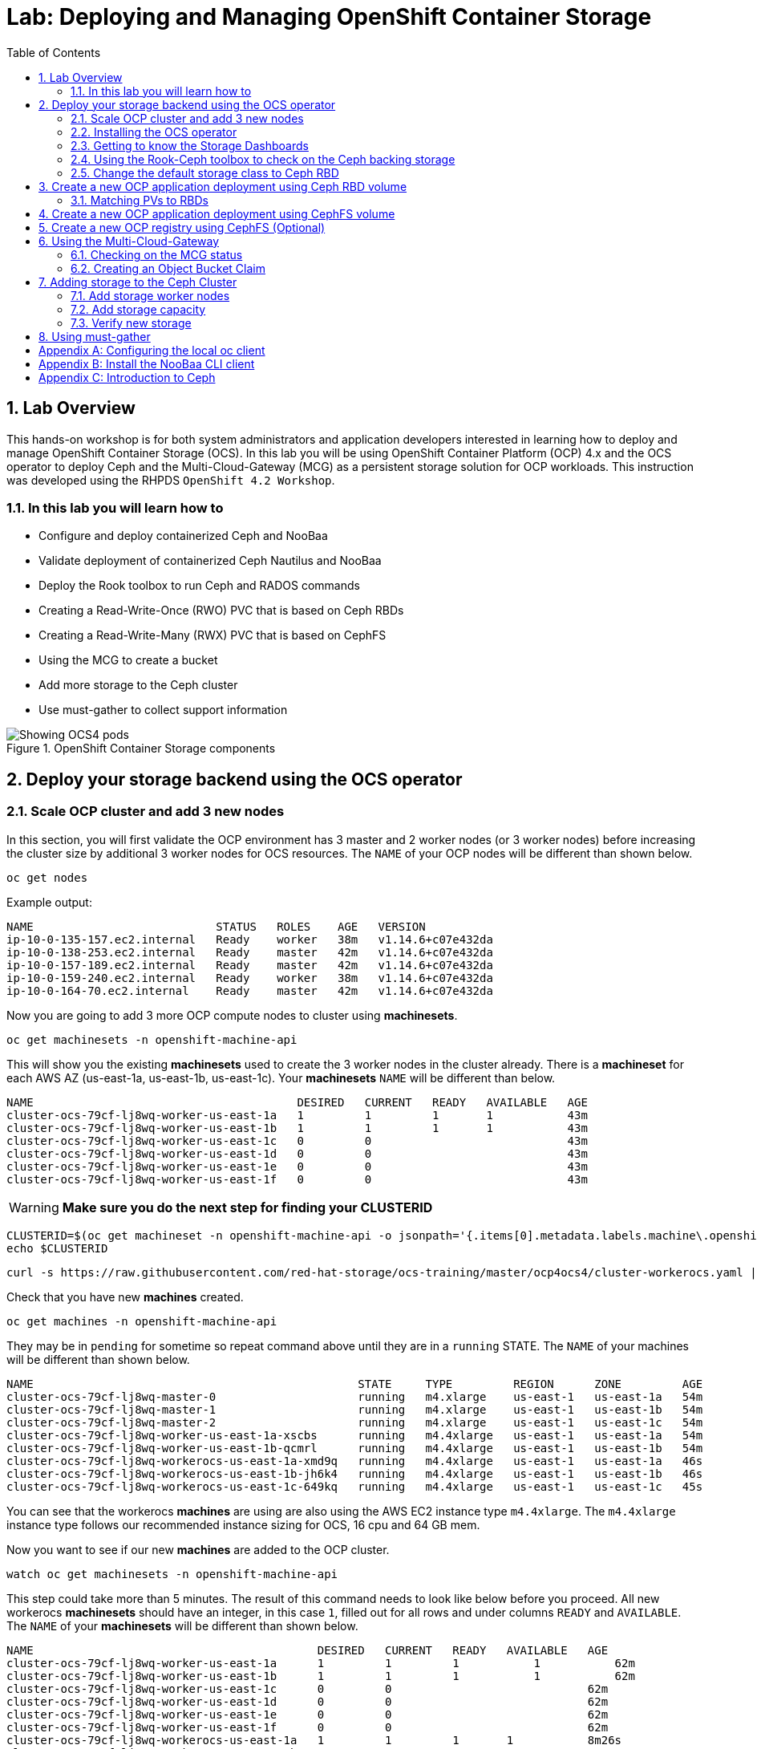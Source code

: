 = Lab: Deploying and Managing OpenShift Container Storage
:toc: right
:toclevels: 2
:icons: font
:source-highlighter: pygments
:source-language: shell
:numbered:
// Activate experimental attribute for Keyboard Shortcut keys
:experimental:

== Lab Overview

This hands-on workshop is for both system administrators and application developers interested in learning how to deploy and manage OpenShift Container Storage (OCS). In this lab you will be using OpenShift Container Platform (OCP) 4.x and the OCS operator to deploy Ceph and the Multi-Cloud-Gateway (MCG) as a persistent storage solution for OCP workloads. This instruction was developed using the RHPDS `OpenShift 4.2 Workshop`.

=== In this lab you will learn how to

* Configure and deploy containerized Ceph and NooBaa
* Validate deployment of containerized Ceph Nautilus and NooBaa
* Deploy the Rook toolbox to run Ceph and RADOS commands
* Creating a Read-Write-Once (RWO) PVC that is based on Ceph RBDs
* Creating a Read-Write-Many (RWX) PVC that is based on CephFS
* Using the MCG to create a bucket
* Add more storage to the Ceph cluster
* Use must-gather to collect support information

.OpenShift Container Storage components
image::imgs/OCS-Pods-Diagram.png[Showing OCS4 pods]

[[labexercises]]

== Deploy your storage backend using the OCS operator

=== Scale OCP cluster and add 3 new nodes

In this section, you will first validate the OCP environment has 3 master and 2 worker nodes (or 3 worker nodes) before increasing the cluster size by additional 3 worker nodes for OCS resources. The `NAME` of your OCP nodes will be different than shown below.

[source,role="execute"]
----
oc get nodes
----
.Example output:
----
NAME                           STATUS   ROLES    AGE   VERSION
ip-10-0-135-157.ec2.internal   Ready    worker   38m   v1.14.6+c07e432da
ip-10-0-138-253.ec2.internal   Ready    master   42m   v1.14.6+c07e432da
ip-10-0-157-189.ec2.internal   Ready    master   42m   v1.14.6+c07e432da
ip-10-0-159-240.ec2.internal   Ready    worker   38m   v1.14.6+c07e432da
ip-10-0-164-70.ec2.internal    Ready    master   42m   v1.14.6+c07e432da
----

Now you are going to add 3 more OCP compute nodes to cluster using *machinesets*.

[source,role="execute"]
----
oc get machinesets -n openshift-machine-api
----

This will show you the existing *machinesets* used to create the 3 worker nodes in the cluster already. There is a *machineset* for each AWS AZ (us-east-1a, us-east-1b, us-east-1c). Your *machinesets* `NAME` will be different than below.

----
NAME                                       DESIRED   CURRENT   READY   AVAILABLE   AGE
cluster-ocs-79cf-lj8wq-worker-us-east-1a   1         1         1       1           43m
cluster-ocs-79cf-lj8wq-worker-us-east-1b   1         1         1       1           43m
cluster-ocs-79cf-lj8wq-worker-us-east-1c   0         0                             43m
cluster-ocs-79cf-lj8wq-worker-us-east-1d   0         0                             43m
cluster-ocs-79cf-lj8wq-worker-us-east-1e   0         0                             43m
cluster-ocs-79cf-lj8wq-worker-us-east-1f   0         0                             43m
----

WARNING: *Make sure you do the next step for finding your CLUSTERID*

[source,role="execute"]
----
CLUSTERID=$(oc get machineset -n openshift-machine-api -o jsonpath='{.items[0].metadata.labels.machine\.openshift\.io/cluster-api-cluster}')
echo $CLUSTERID
----

[source,role="execute"]
----
curl -s https://raw.githubusercontent.com/red-hat-storage/ocs-training/master/ocp4ocs4/cluster-workerocs.yaml | sed "s/CLUSTERID/$CLUSTERID/g" | oc apply -f -
----

Check that you have new *machines* created.

[source,role="execute"]
----
oc get machines -n openshift-machine-api
----

They may be in `pending` for sometime so repeat command above until they are in a `running` STATE. The `NAME` of your machines will be different than shown below.

----
NAME                                                STATE     TYPE         REGION      ZONE         AGE
cluster-ocs-79cf-lj8wq-master-0                     running   m4.xlarge    us-east-1   us-east-1a   54m
cluster-ocs-79cf-lj8wq-master-1                     running   m4.xlarge    us-east-1   us-east-1b   54m
cluster-ocs-79cf-lj8wq-master-2                     running   m4.xlarge    us-east-1   us-east-1c   54m
cluster-ocs-79cf-lj8wq-worker-us-east-1a-xscbs      running   m4.4xlarge   us-east-1   us-east-1a   54m
cluster-ocs-79cf-lj8wq-worker-us-east-1b-qcmrl      running   m4.4xlarge   us-east-1   us-east-1b   54m
cluster-ocs-79cf-lj8wq-workerocs-us-east-1a-xmd9q   running   m4.4xlarge   us-east-1   us-east-1a   46s
cluster-ocs-79cf-lj8wq-workerocs-us-east-1b-jh6k4   running   m4.4xlarge   us-east-1   us-east-1b   46s
cluster-ocs-79cf-lj8wq-workerocs-us-east-1c-649kq   running   m4.4xlarge   us-east-1   us-east-1c   45s
----

You can see that the workerocs *machines* are using are also using the AWS EC2 instance type `m4.4xlarge`. The `m4.4xlarge` instance type follows our recommended instance sizing for OCS, 16 cpu and 64 GB mem.

Now you want to see if our new *machines* are added to the OCP cluster.

[source,role="execute"]
----
watch oc get machinesets -n openshift-machine-api
----

This step could take more than 5 minutes. The result of this command needs to look like below before you proceed. All new workerocs *machinesets* should have an integer, in this case `1`, filled out for all rows and under columns `READY` and `AVAILABLE`. The `NAME` of your *machinesets* will be different than shown below.

----
NAME                                          DESIRED   CURRENT   READY   AVAILABLE   AGE
cluster-ocs-79cf-lj8wq-worker-us-east-1a      1         1         1	      1           62m
cluster-ocs-79cf-lj8wq-worker-us-east-1b      1         1         1	      1           62m
cluster-ocs-79cf-lj8wq-worker-us-east-1c      0         0                             62m
cluster-ocs-79cf-lj8wq-worker-us-east-1d      0         0                             62m
cluster-ocs-79cf-lj8wq-worker-us-east-1e      0         0                             62m
cluster-ocs-79cf-lj8wq-worker-us-east-1f      0         0                             62m
cluster-ocs-79cf-lj8wq-workerocs-us-east-1a   1         1         1       1           8m26s
cluster-ocs-79cf-lj8wq-workerocs-us-east-1b   1         1         1       1           8m26s
cluster-ocs-79cf-lj8wq-workerocs-us-east-1c   1         1         1       1           8m25s
----

You can exit by pressing kbd:[Ctrl+C]

Now check to see that you have 3 new OCP worker nodes. The `NAME` of your OCP nodes will be different than shown below.

[source,role="execute"]
----
oc get nodes -l node-role.kubernetes.io/worker
----
.Example output:
----
NAME                           STATUS   ROLES    AGE     VERSION
ip-10-0-131-236.ec2.internal   Ready    worker   4m32s   v1.14.6+c07e432da
ip-10-0-135-157.ec2.internal   Ready    worker   60m     v1.14.6+c07e432da
ip-10-0-145-58.ec2.internal    Ready    worker   4m28s   v1.14.6+c07e432da
ip-10-0-159-240.ec2.internal   Ready    worker   60m     v1.14.6+c07e432da
ip-10-0-164-216.ec2.internal   Ready    worker   4m35s   v1.14.6+c07e432da
----

=== Installing the OCS operator

In this section you will be using three of the worker OCP nodes to deploy OCS 4. For this you will be using a manifest file, which adds multiple items to your OCP cluster as shown below. Using the manifest for deployment is temporary until OCS 4.2 is generally available (GA). At that time OCS 4 will be installed from OperatorHub in OCP 4 instead of using this manifest for installation of the following:

- The `openshift-storage` namespace
- The `local-storage` namespace
- Operator groups and sources for the OCS and local-storage operators
- An OCS subscription

To apply this manifest, execute the following:

[source,role="execute"]
----
oc apply -f https://raw.githubusercontent.com/openshift/ocs-operator/release-4.2/deploy/deploy-with-olm.yaml
----

This will fetch the manifest from the `release-4.2` tag. After applying this, you should be able to watch your new operators being installed.

[source,role="execute"]
----
watch oc -n openshift-storage get csv
----
.Example output:
----
NAME                            DISPLAY                                VERSION   REPLACES   PHASE
local-storage-operator.v4.2.0   Local Storage                          4.2.0                Installing
ocs-operator.v0.0.1             Openshift Container Storage Operator   0.0.1                InstallReady
----

You can exit by pressing kbd:[Ctrl+C]

The resource `csv` is a shortened word for `clusterserviceversions.operators.coreos.com`.

.Please wait until the operator `PHASE` changes to `Succeeded`
CAUTION: This will mark that the installation of your operators was successful. Reaching this state can take several minutes.

You will now also see some new operator pods in the new `openshift-storage` namespace:

[source,role="execute"]
----
oc -n openshift-storage get pods
----
.Example output:
----
NAME                                     READY   STATUS    RESTARTS   AGE
local-storage-operator-bcfd5765f-7bd86   1/1     Running   0          3m33s
noobaa-operator-7c55776bf9-kbcjp         1/1     Running   0          3m16s
ocs-operator-967957d84-9lc76             1/1     Running   0          3m16s
rook-ceph-operator-8444cfdc4c-9jm8p      1/1     Running   0          3m16s
----

Now switch over to your *Openshift Web Console* for the remainder of the installation for OCS 4. You can get your URL by issuing command below to get the OCP 4 `console` route. Put this URL in a browser tab. You will use the same Admin username and password you used to login and use the `oc client` to login to the OCP 4 `console`.

[source,role="execute"]
----
oc get -n openshift-console route console
----

Once you are logged in, navigate to the `Operators` menu on the left and select `Installed Operators`. Make sure the selected project is set to `openshift-storage`.
What you see, should be similar to the following example picture:

.Installed operators:  1) Make sure you are in the right project; 2) Check Operator status; 3) Click on Openshift Container Storage Operator
image::imgs/OCP-installed-operators.jpg[Openshift showing the installed operators in namespace openshift-storage]

Click on `Openshift Container Storage Operator` to get to the OCS configuration screen.

.OCS configuration screen
image::imgs/OCS-config-screen-all.png[OCS configuration screen]

On the top of the OCS configuration screen, scroll over to `Storage cluster` and click on `Create OCS Cluster Service`.

.OCS Create Storage Cluster
image::imgs/OCS-config-screen-storage-cluster.png[OCS Create Storage Cluster]

A dialog box will come up next.

.OCS create a new storage cluster
image::imgs/OCS-config-screen-new.png[OCS create a new storage cluster]

CAUTION: *Make sure to select three workers in different availability zones using instructions below*

To select the OCP 4 nodes that you created earlier in the lab specifically for OCS, you can find them by searching for `role=storage-node`.

[source,role="execute"]
----
oc get nodes --show-labels | grep storage-node |cut -d' ' -f1
----

Select these three nodes that resulted from command above. Then click on the button `Create` below the dialog box where you selected the 3 workers with a `checkmark`.

NOTE: It would be a good practice to add a unique label to OCP nodes that are to be used for creating the `Storage Cluster` prior to this step so they are easy to find in list of OCP nodes. In this case it was done by adding this label, `role=storage-node`, in the machineset YAML files that you used earlier to create the new OCS worker nodes.

In the background this will start initiating a lot of new pods in the `openshift-storage` namespace, as can be seen on the CLI:

[source,role="execute"]
----
oc -n openshift-storage get pods
----
.Example of a in process installation of the OCS storage cluster:
----
NAME                                            READY   STATUS                  RESTARTS   AGE
csi-cephfsplugin-2frxn                          3/3     Running                 0          57s
csi-cephfsplugin-6ghk7                          3/3     Running                 0          58s
csi-cephfsplugin-ds6zl                          3/3     Running                 0          58s
csi-cephfsplugin-j5ddw                          3/3     Running                 0          58s
csi-cephfsplugin-provisioner-57f65684f4-4sf4p   4/4     Running                 0          58s
csi-cephfsplugin-provisioner-57f65684f4-rl65b   4/4     Running                 0          58s
csi-rbdplugin-6z7qm                             3/3     Running                 0          58s
csi-rbdplugin-kxq99                             3/3     Running                 0          58s
csi-rbdplugin-provisioner-54985c744b-66fvc      5/5     Running                 0          58s
csi-rbdplugin-provisioner-54985c744b-pqwqp      5/5     Running                 0          58s
csi-rbdplugin-sdb56                             3/3     Running                 0          58s
csi-rbdplugin-t876t                             3/3     Running                 0          58s
local-storage-operator-bcfd5765f-7bd86          1/1     Running                 0          91m
noobaa-core-0                                   0/2     Pending                 0          57s
noobaa-operator-7c55776bf9-kbcjp                1/1     Running                 0          91m
ocs-operator-967957d84-9lc76                    0/1     Running                 0          91m
rook-ceph-detect-version-lh6jx                  0/1     Pending                 0          52s
rook-ceph-operator-8444cfdc4c-9jm8p             1/1     Running                 0          91m
----

You can also watch the deployment using the *Openshift Web Console* by going back to the `Openshift Container Storage Operator` screen and selecting `All instances`.

Please wait until all *Pods* are marked as `Running` in the CLI or until you see all instances shown below as `Ready` Status in the Web Console. Some instances may stay in `Unknown` Status which is not a concern if your `Ready` status matches the following diagram:

.OCS instance overview after cluster install is finished
image::imgs/OCS-finished-cluster-install.png[OCS instance overview after cluster install is finished]

[source,role="execute"]
----
oc -n openshift-storage get pods
----
.Output when the cluster installation is finished
----
NAME                                                              READY   STATUS      RESTARTS   AGE
csi-cephfsplugin-6975g                                            3/3     Running     0          24m
csi-cephfsplugin-ckpk4                                            3/3     Running     0          24m
csi-cephfsplugin-h6j7j                                            3/3     Running     0          24m
csi-cephfsplugin-provisioner-57f65684f4-dk5bv                     4/4     Running     0          24m
csi-cephfsplugin-provisioner-57f65684f4-nwsws                     4/4     Running     0          24m
csi-cephfsplugin-t9rvk                                            3/3     Running     0          24m
csi-rbdplugin-jhj8v                                               3/3     Running     0          24m
csi-rbdplugin-k6bs2                                               3/3     Running     0          24m
csi-rbdplugin-nqmbl                                               3/3     Running     0          24m
csi-rbdplugin-provisioner-54985c744b-4sxvv                        5/5     Running     0          24m
csi-rbdplugin-provisioner-54985c744b-xtlv9                        5/5     Running     0          24m
csi-rbdplugin-wwdkb                                               3/3     Running     0          24m
local-storage-operator-bcfd5765f-j6x7m                            1/1     Running     0          26m
noobaa-core-0                                                     2/2     Running     0          24m
noobaa-operator-7c55776bf9-89cxn                                  1/1     Running     0          26m
ocs-operator-967957d84-cmksd                                      1/1     Running     0          26m
rook-ceph-drain-canary-ip-10-0-131-104-5b49b94554-8wwjl           1/1     Running     0          21m
rook-ceph-drain-canary-ip-10-0-150-178-54f44b45fd-zxrhp           1/1     Running     0          21m
rook-ceph-drain-canary-ip-10-0-175-125-7bf8fc5d79-bg8lq           1/1     Running     0          21m
rook-ceph-mds-ocs-storagecluster-cephfilesystem-a-577b9f85xzlvj   1/1     Running     0          21m
rook-ceph-mds-ocs-storagecluster-cephfilesystem-b-55768bc8r6wsd   1/1     Running     0          20m
rook-ceph-mgr-a-6b9b8d4bf6-vhr9h                                  1/1     Running     0          22m
rook-ceph-mon-a-5846c784b-jzr6l                                   1/1     Running     0          24m
rook-ceph-mon-b-c8858957-4xcbq                                    1/1     Running     0          23m
rook-ceph-mon-c-54979d9856-llbsk                                  1/1     Running     0          22m
rook-ceph-operator-8444cfdc4c-nmr2q                               1/1     Running     0          26m
rook-ceph-osd-0-77d8884557-jwslr                                  1/1     Running     0          21m
rook-ceph-osd-1-54d6d78694-47ghl                                  1/1     Running     0          21m
rook-ceph-osd-2-796d848bd7-jb825                                  1/1     Running     0          21m
rook-ceph-osd-prepare-ocs-deviceset-0-0-8fls2-p7pd5               0/1     Completed   0          22m
rook-ceph-osd-prepare-ocs-deviceset-1-0-lbrls-ztgfs               0/1     Completed   0          22m
rook-ceph-osd-prepare-ocs-deviceset-2-0-4ktq4-zhgcr               0/1     Completed   0          22m
rook-ceph-rgw-ocs-storagecluster-cephobjectstore-a-66499c5gt8q4   1/1     Running     0          4m23s
----

### Getting to know the Storage Dashboards

You can now also check the status of your storage cluster with the OCS specific *Dashboards* that are included in your *Openshift Web Console*. You can reach this by clicking on `Home` on your left navigation bar, then selecting `Dashboards` and finally clicking on `Persistent Storage` on the top navigation bar of the content page.

.OCS Dashboard after successful backing storage installation
image::imgs/OCS-dashboard-healthy.png[OCS Dashboard after successful backing storage installation]

[cols="0,1,10a"]
|===
|<1> | Health | Quick overview of the general health of the storage cluster
|<2> | Details | Overview of the deployed storage cluster version and backend provider
|<3> | Inventory | List of all the resources that are used and offered by the storage system
|<4> | Events | Live overview of all the changes that are being done affecting the storage cluster
|<5> | Utilization | Overview of the storage cluster usage and performance
|===

OCS ships with a *Dashboard* for the Object Store service as well. From within the *Dashboard* menu click on the `Object Service` on the top navigation bar of the content page.

.OCS Multi-Cloud-Gateway Dashboard after successful installation
image::imgs/OCS-noobaa-dashboard-healthy.png[OCS Multi-Cloud-Gateway Dashboard after successful installation]

[cols="0,1,10a"]
|===
|<1> | Health | Quick overview of the general health of the Multi-Cloud-Gateway
|<2> | Details | Overview of the deployed MCG version and backend provider including a link to the MCG Dashboard
|<3> | Buckets | List of all the ObjectBucket with are offered and ObjectBucketClaims which are connected to them
|<4> | Resource Providers | Shows the list of configured Resource Providers that are available as backing storage in the MCG
|===

// On the left side of this *Dashboard* you see a blue link labelled `noobaa`, which will get you to the NooBaa Management Console. We will discuss this Management Console later in more detail.

Once this is all healthy, you will be able to use the three new `StorageClasses` created during the OCS 4 Install:

- ocs-storagecluster-ceph-rbd
- ocs-storagecluster-cephfs
- openshift-storage.noobaa.io

You can see these three `StorageClasses` from the Openshift Web Console by expanding the `Storage` menu in the left navigation bar and selecting `Storage Classes`. You can also run the command below:

[source,role="execute"]
----
oc -n openshift-storage get sc
----

Please make sure the three storage classes are available in your cluster before proceeding.

NOTE: The NooBaa pod used the `ocs-storagecluster-ceph-rbd` storage class for creating a PVC for mounting to it's `db` container.

=== Using the Rook-Ceph toolbox to check on the Ceph backing storage

Since the Rook-Ceph *toolbox* is not shipped with OCS, we need to deploy it manually. For this, we can leverage the upstream `toolbox.yaml` file, but we need to modify the namespace as shown below.

[source,role="execute"]
----
curl -s https://raw.githubusercontent.com/rook/rook/release-1.1/cluster/examples/kubernetes/ceph/toolbox.yaml | sed 's/namespace: rook-ceph/namespace: openshift-storage/g'| oc apply -f -
----

After the `rook-ceph-tools` *Pod* is `Running` you can access the toolbox like this:

[source,role="execute"]
----
TOOLS_POD=$(oc get pods -n openshift-storage -l app=rook-ceph-tools -o name)
oc rsh -n openshift-storage $TOOLS_POD
----

Once inside the toolbox, try out the following Ceph commands:

[source,role="execute"]
----
ceph status
ceph osd status
ceph osd tree
ceph df
rados df
ceph versions
----
.Example output:
[source]
----
sh-4.2# ceph status
  cluster:
    id:     ce04255f-ca4c-499f-8819-58fb38095105
    health: HEALTH_OK

  services:
    mon: 3 daemons, quorum a,b,c (age 43m)
    mgr: a(active, since 42m)
    mds: ocs-storagecluster-cephfilesystem:1 {0=ocs-storagecluster-cephfilesystem-a=up:active} 1 up:standby-replay
    osd: 3 osds: 3 up (since 41m), 3 in (since 41m)
    rgw: 1 daemon active (ocs.storagecluster.cephobjectstore.a)

  task status:
    scrub status:
        mds.0: idle

  data:
    pools:   10 pools, 80 pgs
    objects: 326 objects, 80 MiB
    usage:   3.1 GiB used, 3.0 TiB / 3.0 TiB avail
    pgs:     80 active+clean

  io:
    client:   938 B/s rd, 6.8 KiB/s wr, 1 op/s rd, 0 op/s wr
----

You can exit the toolbox by either pressing kbd:[Ctrl+D] or by executing `exit`.

=== Change the default storage class to Ceph RBD

After installing OCS, it is best practice to change the default *storage class* from AWS gp2 to our new OCS-backed storage class `ocs-storagecluster-ceph-rbd`.
The easiest way to do this is using the *Openshift Web Console*. In the Console expand the `Storage` item on the left navigation bar and select `Storage Classes`.

.OCP storage classes after OCS installation - AWS gp2 is the default storage class
image::imgs/OCS-Storage-Classes-gp2-default.png[]

Now click on the three dots next to the gp2 *storage class* and select `Edit Annotations`:

image::imgs/OCS-edit-gp2-annotations.png[]

Click on the stop sign on the right to delete the only entry, `storageclass.kubernetes.io/is-default-class`. Proceed by clicking on `Save`.

Now click on the three dots next to the ocs-storagecluster-ceph-rbd *storage class* and select `Edit Annotations`
In the new window enter `storageclass.kubernetes.io/is-default-class` as the Key and `true` as the value of the new annotation. Proceed by clicking on `Save`.

Now the `ocs-storagecluster-ceph-rbd` *storage class* should be marked as default, as shown below:

.After changing default storage class to Ceph RBD
image::imgs/OCS-Storage-Classes-rbd-default.png[]

== Create a new OCP application deployment using Ceph RBD volume

In this section the `ocs-storagecluster-ceph-rbd` *storage class* will be used by an OCP application + database *deployment* to create RWO (ReadWriteOnce) persistent storage. The persistent storage will be a Ceph RBD (RADOS Block Device) volume (object) in the Ceph pool `ocs-storagecluster-cephblockpool`.

Make sure that you completed all previous sections so that you are ready to start the Rails + PostgreSQL deployment.

[source,role="execute"]
----
oc new-project my-database-app
oc new-app rails-pgsql-persistent -p VOLUME_CAPACITY=5Gi
----

After the deployment is started you can monitor with these commands.

[source,role="execute"]
----
oc status
oc get pvc -n my-database-app
----

This step could take 5 or more minutes. Wait until there are 2 *Pods* in `Running` STATUS and 4 *Pods* in `Completed` STATUS as shown below.

[source,role="execute"]
----
watch oc get pods -n my-database-app
----
.Example output:
----
NAME                                READY   STATUS      RESTARTS   AGE
postgresql-1-deploy                 0/1     Completed   0          5m48s
postgresql-1-lf7qt                  1/1     Running     0          5m40s
rails-pgsql-persistent-1-build      0/1     Completed   0          5m49s
rails-pgsql-persistent-1-deploy     0/1     Completed   0          3m36s
rails-pgsql-persistent-1-hook-pre   0/1     Completed   0          3m28s
rails-pgsql-persistent-1-pjh6q      1/1     Running     0          3m14s
----

You can exit by pressing kbd:[Ctrl+C]

Once the deployment is complete you can now test the application and the persistent storage on Ceph. Your `HOST/PORT` will be different.

[source,role="execute"]
----
oc get route -n my-database-app
----
.Example output:
----
NAME                     HOST/PORT                                                                         PATH   SERVICES                 PORT    TERMINATION   WILDCARD
rails-pgsql-persistent   rails-pgsql-persistent-my-database-app.apps.cluster-a26e.sandbox449.opentlc.com          rails-pgsql-persistent
----

Copy your `rails-pgsql-persistent` route (different than above) to a browser window to create articles. You will need to append `/articles` to the end.

*Example*  http://<your_route>/articles

Enter the `username` and `password` below to create articles and comments. The articles and comments are saved in a PostgreSQL database which stores its table spaces on the Ceph RBD volume provisioned using the `ocs-storagecluster-ceph-rbd` *storageclass* during the application deployment.

[source,ini]
----
username: openshift
password: secret
----

Lets now take another look at the Ceph `ocs-storagecluster-cephblockpool` created by the `ocs-storagecluster-ceph-rbd` *Storage Class*. Log into the *toolbox* pod again.

[source,role="execute"]
----
TOOLS_POD=$(oc get pods -n openshift-storage -l app=rook-ceph-tools -o name)
oc rsh -n openshift-storage $TOOLS_POD
----

Run the same Ceph commands as before the application deployment and compare to results in prior section. Notice the number of objects in `ocs-storagecluster-cephblockpool` has increased. The third command lists RBDs and we should now have two RBDs.

[source,role="execute"]
----
ceph df
rados df
rbd -p ocs-storagecluster-cephblockpool ls | grep vol
----

You can exit the toolbox by either pressing kbd:[Ctrl+D] or by executing `exit`.

=== Matching PVs to RBDs

A handy way to match persistent volumes to Ceph RBDs is to execute:

[source,role="execute"]
----
oc get pv -o 'custom-columns=NAME:.spec.claimRef.name,PVNAME:.metadata.name,STORAGECLASS:.spec.storageClassName,VOLUMEHANDLE:.spec.csi.volumeHandle'
----
.Example output:
----
NAME                      PVNAME                                     STORAGECLASS                  VOLUMEHANDLE
ocs-deviceset-0-0-z2xzg   pvc-1b636a3f-f978-11e9-9bdd-005056818b15   thin                          <none>
ocs-deviceset-1-0-wcrql   pvc-1b64c8e5-f978-11e9-9bdd-005056818b15   thin                          <none>
ocs-deviceset-2-0-b82nr   pvc-1b6618fa-f978-11e9-9bdd-005056818b15   thin                          <none>
postgresql                pvc-3967abba-fbcd-11e9-9bdd-005056818b15   ocs-storagecluster-ceph-rbd   0001-0011-openshift-storage-0000000000000001-39787034-fbcd-11e9-8be1-0a580a810213
my-shared-storage         pvc-ab06ddc4-fbc0-11e9-9d0a-00505681bc30   ocs-storagecluster-cephfs     0001-0011-openshift-storage-0000000000000001-ab869bbf-fbc0-11e9-92f8-0a580a800411
db-noobaa-core-0          pvc-b8490616-f977-11e9-9bdd-005056818b15   ocs-storagecluster-ceph-rbd   0001-0011-openshift-storage-0000000000000001-5c29f1e6-f978-11e9-8be1-0a580a810213
rook-ceph-mon-a           pvc-c434ab90-f977-11e9-9bdd-005056818b15   thin                          <none>
rook-ceph-mon-b           pvc-c74f9f10-f977-11e9-9bdd-005056818b15   thin                          <none>
rook-ceph-mon-c           pvc-ca4eea2e-f977-11e9-9bdd-005056818b15   thin                          <none>
----

The second half of the `VOLUMEHANDLE` column mostly matches what your RBD is named inside of Ceph. All you have to do is append `csi-vol-` to the front like this:

.Get the full RBD name of our postgreSQL PV in one command
[source,role="execute"]
----
oc get pv pvc-3967abba-fbcd-11e9-9bdd-005056818b15 -o jsonpath='{.spec.csi.volumeHandle}' | cut -d '-' -f 6- | awk '{print "csi-vol-"$1}'
----
.Example output:
----
csi-vol-39787034-fbcd-11e9-8be1-0a580a810213
----

[NOTE]
====
It is important to use the `PVNAME` in the above command
====

Now we can check on the details of our RBD from inside of the tools pod:

[source,role="execute"]
----
TOOLS_POD=$(oc get pods -n openshift-storage -l app=rook-ceph-tools -o name)

oc rsh -n openshift-storage $TOOLS_POD rbd -p ocs-storagecluster-cephblockpool info csi-vol-39787034-fbcd-11e9-8be1-0a580a810213
----
.Example output:
----
rbd image 'csi-vol-39787034-fbcd-11e9-8be1-0a580a810213':
        size 5 GiB in 1280 objects
        order 22 (4 MiB objects)
        snapshot_count: 0
        id: 75a68ab19dfcb
        block_name_prefix: rbd_data.75a68ab19dfcb
        format: 2
        features: layering
        op_features:
        flags:
        create_timestamp: Thu Oct 31 10:57:27 2019
        access_timestamp: Thu Oct 31 10:57:27 2019
        modify_timestamp: Thu Oct 31 10:57:27 2019
----

[NOTE]
====
You will need to adjust the command to fit to your RBD name
====

== Create a new OCP application deployment using CephFS volume

In this section the `ocs-storagecluster-cephfs` *Storage Class* will be used to create a RWX (ReadWriteMany) PVC that can be used by multiple pods at the same time. The application we will use is called `File Uploader`.

Create a new project:

[source,role="execute"]
----
oc new-project my-shared-storage
----

Next deploy the example PHP application called `file-uploader`:

[source,role="execute"]
----
oc new-app openshift/php:7.1~https://github.com/christianh814/openshift-php-upload-demo --name=file-uploader
----

.Sample Output
----
--> Found image 691930e (5 weeks old) in image stream "openshift/php" under tag "7.1" for "openshift/php:7.1"

    Apache 2.4 with PHP 7.1
    -----------------------
    PHP 7.1 available as container is a base platform for building and running various PHP 7.1 applications and frameworks. PHP is an HTML-embedded scripting language. PHP attempts to make it easy for developers to write dynamically generated web pages. PHP also offers built-in database integration for several commercial and non-commercial database management systems, so writing a database-enabled webpage with PHP is fairly simple. The most common use of PHP coding is probably as a replacement for CGI scripts.

    Tags: builder, php, php71, rh-php71

    * A source build using source code from https://github.com/christianh814/openshift-php-upload-demo will be created
      * The resulting image will be pushed to image stream tag "file-uploader:latest"
      * Use 'start-build' to trigger a new build
    * This image will be deployed in deployment config "file-uploader"
    * Ports 8080/tcp, 8443/tcp will be load balanced by service "file-uploader"
      * Other containers can access this service through the hostname "file-uploader"

--> Creating resources ...
    imagestream.image.openshift.io "file-uploader" created
    buildconfig.build.openshift.io "file-uploader" created
    deploymentconfig.apps.openshift.io "file-uploader" created
    service "file-uploader" created
--> Success
    Build scheduled, use 'oc logs -f bc/file-uploader' to track its progress.
    Application is not exposed. You can expose services to the outside world by executing one or more of the commands below:
     'oc expose svc/file-uploader'
    Run 'oc status' to view your app.
----

Watch and wait for the application to be deployed:

[source,role="execute"]
----
oc logs -f bc/file-uploader -n my-shared-storage
----

.Sample Output
----
Cloning "https://github.com/christianh814/openshift-php-upload-demo" ...
	Commit:	7508da63d78b4abc8d03eac480ae930beec5d29d (Update index.html)
	Author:	Christian Hernandez <christianh814@users.noreply.github.com>
	Date:	Thu Mar 23 09:59:38 2017 -0700
---> Installing application source

[...]

Pushing image docker-registry.default.svc:5000/my-shared-storage/file-uploader:latest ...
Pushed 2/6 layers, 34% complete
Pushed 3/6 layers, 55% complete
Pushed 4/6 layers, 82% complete
Pushed 5/6 layers, 97% complete
Pushed 6/6 layers, 100% complete
Push successful
----

The command prompt returns out of the tail mode once you see _Push successful_.

[NOTE]
====
This use of the `new-app` command directly asked for application code to be
built and did not involve a template. That's why it only created a *single
Pod* deployment with a *Service* and no *Route*.
====

Let's make our application production ready by exposing it via a `Route` and scale to 3 instances for high availability:

[source,role="execute"]
----
oc expose svc/file-uploader -n my-shared-storage
oc scale --replicas=3 dc/file-uploader -n my-shared-storage
oc get pods -n my-shared-storage
----

You should have 3 `file-uploader` *Pods* in a few minutes.

[CAUTION]
====
Never attempt to store persistent data in a *Pod* that has no persistent
volume associated with it. *Pods* and their containers are ephemeral by
definition, and any stored data will be lost as soon as the *Pod* terminates
for whatever reason.
====

The app is of course not useful like this. We can fix this by providing shared
storage to this app.

You can create a *PersistentVolumeClaim* and attach it into an application with
the `oc set volume` command. Execute the following

[source,role="execute"]
----
oc set volume dc/file-uploader --add --name=my-shared-storage \
-t pvc --claim-mode=ReadWriteMany --claim-size=1Gi \
--claim-name=my-shared-storage --claim-class=ocs-storagecluster-cephfs \
--mount-path=/opt/app-root/src/uploaded \
-n my-shared-storage
----

This command will:

* create a *PersistentVolumeClaim*
* update the *DeploymentConfig* to include a `volume` definition
* update the *DeploymentConfig* to attach a `volumemount` into the specified
  `mount-path`
* cause a new deployment of the 3 application *Pods*

For more information on what `oc set volume` is capable of, look at its help output
with `oc set volume -h`. Now, let's look at the result of adding the volume:

[source,role="execute"]
----
oc get pvc -n my-shared-storage
----

.Sample Output
----
NAME                STATUS   VOLUME                                     CAPACITY   ACCESS MODES   STORAGECLASS                AGE
my-shared-storage   Bound    pvc-371c2184-fb73-11e9-b901-0aad1a53052d   1Gi        RWX            ocs-storagecluster-cephfs   47s
----

Notice the `ACCESSMODE` being set to *RWX* (short for `ReadWriteMany`).

All 3 `file-uploader`*Pods* are using the sane *RWX* volume. Without this `ACCESSMODE`, OpenShift will not attempt to attach multiple *Pods* to the same *PersistentVolume*
reliably. If you attempt to scale up deployments that are using *RWO* or `ReadWriteOnce` storage, the *Pods* will actually all become co-located on the same
node.

Try it out in your file uploader web application using your browser. Upload
new files.

Now, check the *Route* that has been created:

[source,role="execute"]
----
oc get route file-uploader -n my-shared-storage -o jsonpath --template="{.spec.host}"
----

This will return a route similar to this one (careful: there is no line break at the end so your shell prompt appears right after the output).

.Sample Output
----
file-uploader-my-shared-storage.apps.cluster-ocs-9b06.ocs-9b06.example.opentlc.com
----

Point your browser to the web application using the URL advertised by your route. *Your `route` will be different*

The web app simply lists all uploaded files and offers the ability to upload new ones as well as download the existing data. Right now there is
nothing.

Select an arbitrary file from your local machine and upload it to the app.

.A simple PHP-based file upload tool
image::imgs/uploader_screen_upload.png[]

Once done click *_List uploaded files_* to see the list of all currently
uploaded files.

== Create a new OCP registry using CephFS (Optional)

In this section the `ocs-storagecluster-cephfs` *Storage Class* will be used to create a RWX (ReadWriteMany) PVC that can be used by multiple pods at the same time. As an example we will be running a highly-available container image registry. The persistent storage will be based on a CephFS volume in the Ceph pool `ocs-storagecluster-cephfilesystem-data0`.

[CAUTION]
====
*This section requires either installing or downloading podman. The utility podman is known to not operator correctly with Mac OS.*
====

Deploy the registry like this:

[source,role="execute"]
----
curl -s https://raw.githubusercontent.com/rook/rook/master/cluster/examples/kubernetes/ceph/csi/cephfs/kube-registry.yaml | sed 's/storageClassName: csi-cephfs/storageClassName: ocs-storagecluster-cephfs/g'| oc apply -f -
----

This will create a PVC in the `kube-system` namespace:

[source,role="execute"]
----
oc get -n kube-system pvc
----
.Example output:
----
NAME         STATUS   VOLUME                                     CAPACITY   ACCESS MODES   STORAGECLASS                AGE
cephfs-pvc   Bound    pvc-a7015af1-f0dd-11e9-8812-06aa2fd1035a   1Gi        RWX            ocs-storagecluster-cephfs   55s
----

As well as a deployment for our registry:

[source,role="execute"]
----
oc get -n kube-system deployment
----
.Example output:
----
NAME            READY   UP-TO-DATE   AVAILABLE   AGE
kube-registry   3/3     3            3           100s
----

.The `kube-registry` *deployment* consists of more than one replica
NOTE: Since our deployment consists of three containers, we need a RWX PVC, so that all replicas can access the persistent volume in parallel.

There are also 3 *Pods* sharing the same Ceph FS PVC for read/write operations.

[source,role="execute"]
----
oc get -n kube-system pods
----
.Example output:
----
$ oc get pods -n kube-system
NAME                             READY   STATUS    RESTARTS   AGE
kube-registry-5b9c9854c5-45w9m   1/1     Running   0          9m47s
kube-registry-5b9c9854c5-cjtqc   1/1     Running   0          9m47s
kube-registry-5b9c9854c5-jfpkl   1/1     Running   0          9m47s
----

Let's make our *deployment* accessible. First we create a service with an internal Cluster IP:

[source,role="execute"]
----
oc expose -n kube-system deployment kube-registry
----

Then we create a route with a edge termination so that it serves our registry with tls:

[source,role="execute"]
----
oc create route edge -n kube-system --service=kube-registry
----

There is now a route to get the URL for our new registry:

[source,role="execute"]
----
oc get -n kube-system route
----
.Example output:
----
NAME            HOST/PORT                                                                            PATH   SERVICES        PORT    TERMINATION   WILDCARD
kube-registry   kube-registry-kube-system.apps.cluster-berlin-fc41.berlin-fc41.example.opentlc.com          kube-registry   <all>   edge          None
----

To continue you will need to install Podman. Installation steps for various operating systems can be found here: https://github.com/containers/libpod/blob/master/install.md

For RHEL-based systems, it is as easy as:

[source,role="execute"]
----
sudo yum -y install podman
----

Now that podman is installed we can now download the alpine container image as an example and upload it to our new registry:

[source,role="execute"]
----
sudo podman pull docker.io/library/alpine
----

[source,role="edit"]
----
sudo podman push docker.io/library/alpine --tls-verify=false <KUBE_REGISTRY_ROUTE>/alpine
----
.Example command:
----
sudo podman push docker.io/library/alpine --tls-verify=false kube-registry-kube-system.apps.cluster-ocs-3ed9.ocs-3ed9.example.opentlc.com/alpine
----

CAUTION: Make sure to replace the URL in the push command with the URL of your route

Next we use the `toolbox` *Pod* to check on our underlying CephFS volume:

[source,role="execute"]
----
TOOLS_POD=$(oc get pods -n openshift-storage -l app=rook-ceph-tools -o name)
oc rsh -n openshift-storage $TOOLS_POD
----

These steps should be done in the `toolbox` pod.

----
# Create the directory
mkdir /tmp/registry

# Detect the mon endpoints and the user secret for the connection
mon_endpoints=$(grep mon_host /etc/ceph/ceph.conf | awk '{print $3}')
my_secret=$(grep key /etc/ceph/keyring | awk '{print $3}')

# Mount the file system
mount -t ceph -o mds_namespace=ocs-storagecluster-cephfilesystem,name=admin,secret=$my_secret $mon_endpoints:/ /tmp/registry

# See your mounted file system
df -h /tmp/registry

# Find our uploaded container image
ls /tmp/registry/volumes/csi/csi-vol-*/docker/registry/v2/repositories/alpine/
----

Once you finished these steps, you can see that we successfully mounted the *RWX PVC* inside of our toolbox *Pod*, while it is also still mounted on the registry *Pods*. The `ls` shows the content of the alpine folder, which should now show our uploaded alpine container image.
Changes to this filesystem is immediately affecting the registry *Pods* and this procedure is great to debug issues that your *Pods* have with persistent files.

== Using the Multi-Cloud-Gateway

This section discusses the usage of the Multi-Cloud-Gateway (MCG). It is expected that the installation of MCG has been finished successfully and the local `oc` client is configured correctly to connect to the Openshift cluster.
Currently the best way to configure the MCG is to use the CLI.

To install the CLI follow the <<Install the NooBaa CLI client>> section.

NOTE: While the NooBaa Web Management Console is accessible, it should not be used to create any resources, since they are currently not syncronised back to the Openshift cluster.

=== Checking on the MCG status

The MCG status can be checked with the NooBaa CLI. Make sure you are in the `openshift-storage` project when you execute this command.

[source,role="execute"]
----
noobaa status -n openshift-storage
----
.Example output:
----
INFO[0000] CLI version: 2.0.3
INFO[0000] noobaa-image: noobaa/noobaa-core:5
INFO[0000] operator-image: noobaa/noobaa-operator:2.0.3
INFO[0000] Namespace: openshift-storage
INFO[0000]
INFO[0000] CRD Status:
INFO[0001] ✅ Exists: CustomResourceDefinition "noobaas.noobaa.io"
INFO[0001] ✅ Exists: CustomResourceDefinition "backingstores.noobaa.io"
INFO[0001] ✅ Exists: CustomResourceDefinition "bucketclasses.noobaa.io"
INFO[0001] ✅ Exists: CustomResourceDefinition "objectbucketclaims.objectbucket.io"
INFO[0001] ✅ Exists: CustomResourceDefinition "objectbuckets.objectbucket.io"
INFO[0001]
INFO[0001] Operator Status:
INFO[0001] ✅ Exists: Namespace "openshift-storage"
INFO[0001] ✅ Exists: ServiceAccount "noobaa"
INFO[0002] ❌ Not Found: Role "noobaa"
INFO[0002] ❌ Not Found: RoleBinding "noobaa"
INFO[0002] ❌ Not Found: ClusterRole "openshift-storage.noobaa.io"
INFO[0002] ❌ Not Found: ClusterRoleBinding "openshift-storage.noobaa.io"
INFO[0002] ✅ Exists: Deployment "noobaa-operator"
INFO[0002]
INFO[0002] System Status:
INFO[0002] ✅ Exists: NooBaa "noobaa"
INFO[0002] ✅ Exists: StatefulSet "noobaa-core"
INFO[0002] ✅ Exists: Service "noobaa-mgmt"
INFO[0002] ✅ Exists: Service "s3"
INFO[0003] ✅ Exists: Secret "noobaa-server"
INFO[0003] ✅ Exists: Secret "noobaa-operator"
INFO[0003] ✅ Exists: Secret "noobaa-admin"
INFO[0003] ✅ Exists: StorageClass "openshift-storage.noobaa.io"
INFO[0003] ✅ Exists: BucketClass "noobaa-default-bucket-class"
INFO[0003] ✅ (Optional) Exists: BackingStore "noobaa-default-backing-store"
INFO[0003] ✅ (Optional) Exists: CredentialsRequest "noobaa-cloud-creds"
INFO[0003] ✅ (Optional) Exists: PrometheusRule "noobaa-prometheus-rules"
INFO[0003] ✅ (Optional) Exists: ServiceMonitor "noobaa-service-monitor"
INFO[0004] ✅ Exists: PersistentVolumeClaim "db-noobaa-core-0"
INFO[0004] ✅ System Phase is "Ready"
INFO[0004] ✅ Exists: Secret "noobaa-admin"

#------------------#
#- Mgmt Addresses -#
#------------------#

ExternalDNS : [https://a2cda7307f66011e990940a5305de57b-1618762379.us-east-1.elb.amazonaws.com:443]
ExternalIP  : []
NodePorts   : [https://10.0.171.35:32253]
InternalDNS : [https://noobaa-mgmt.openshift-storage:443]
InternalIP  : [https://172.30.50.123:443]
PodPorts    : [https://10.129.2.26:8443]

#--------------------#
#- Mgmt Credentials -#
#--------------------#

system: noobaa
email: admin@noobaa.io
password: O9qBQf8eJZy6cN5yqaughA==

#----------------#
#- S3 Addresses -#
#----------------#

ExternalDNS : [https://a2cdff448f66011e990940a5305de57b-1965616628.us-east-1.elb.amazonaws.com:443]
ExternalIP  : []
NodePorts   : [https://10.0.171.35:31242]
InternalDNS : [https://s3.openshift-storage:443]
InternalIP  : [https://172.30.145.183:443]
PodPorts    : [https://10.129.2.26:6443]

#------------------#
#- S3 Credentials -#
#------------------#

AWS_ACCESS_KEY_ID: <NooBaa_ACCESS_KEY_ID>
AWS_SECRET_ACCESS_KEY:<NooBaa_SECRET_ACCESS_KEY_ID>

#------------------#
#- Backing Stores -#
#------------------#

NAME                           TYPE     TARGET-BUCKET                                               PHASE   AGE
noobaa-default-backing-store   aws-s3   noobaa-backing-store-8a7f9c1b-2616-41fa-bd9e-dbf7334f4768   Ready   2m24s

#------------------#
#- Bucket Classes -#
#------------------#

NAME                          PLACEMENT                                                             PHASE   AGE
noobaa-default-bucket-class   {Tiers:[{Placement: BackingStores:[noobaa-default-backing-store]}]}   Ready   2m24s

#-----------------#
#- Bucket Claims -#
#-----------------#

No OBC's found.
----

As you can see - the NooBaa CLI will first check on the environment and will then print all the information about the environment.
Besides the status of the MCG, the second most intersting information for us are the available S3 addresses that we can use to connect to our MCG buckets. We can chose between using the external DNS which incurs DNS traffic cost, or route internally inside of our Openshift cluster.

You can get a more basic overview of the MCG status using the Object Storage *Dashboard*. To reach this, log into the *Openshift Web Console*, click on `Home` and select the `Dashboards` item. In the main view, select `Object Service` in the top navigation bar.
This dashboard does not give you connection information for your S3 endpoint, but offers Graphs and runtime information about the usage of your S3 backend.

=== Creating an Object Bucket Claim

An Object Bucket Claim (OBC) can be used to request a S3 compatible bucket backend for your workloads. When creating an OBC you get a ConfigMap (CM) and a Secret that together contain all the information your application needs to use the object storage service.

Creating an OBC is as simple as using the NooBaa CLI:

[source,role="execute"]
----
noobaa obc create test21obc -n openshift-storage
----
.Example output:
----
INFO[0001] ✅ Created: ObjectBucketClaim "test21obc"
----

The NooBaa CLI has created the necessary configuration inside of NooBaa and has informed Openshift about the new OBC:

[source,role="execute"]
----
oc get obc -n openshift-storage
----
.Example output:
----
NAME        STORAGE-CLASS                 PHASE   AGE
test21obc   openshift-storage.noobaa.io   Bound   38s
----

[source,role="execute"]
----
oc get obc test21obc -o yaml -n openshift-storage
----
.Example output:
[source,yaml,linenums]
----
apiVersion: objectbucket.io/v1alpha1
kind: ObjectBucketClaim
metadata:
  creationTimestamp: "2019-10-24T13:30:07Z"
  finalizers:
  - objectbucket.io/finalizer
  generation: 2
  labels:
    app: noobaa
    bucket-provisioner: openshift-storage.noobaa.io-obc
    noobaa-domain: openshift-storage.noobaa.io
  name: test21obc
  namespace: openshift-storage
  resourceVersion: "40756"
  selfLink: /apis/objectbucket.io/v1alpha1/namespaces/openshift-storage/objectbucketclaims/test21obc
  uid: 64f04cba-f662-11e9-bc3c-0295250841af
spec:
  ObjectBucketName: obc-openshift-storage-test21obc
  bucketName: test21obc-933348a6-e267-4f82-82f1-e59bf4fe3bb4
  generateBucketName: test21obc
  storageClassName: openshift-storage.noobaa.io
status:
  phase: Bound
----

Inside of your `openshift-storage` namespace, you will now find the CM and the secret to use this OBC. The CM and the secret have the same name as the OBC:

[source,role="execute"]
----
oc get -n openshift-storage secret test21obc -o yaml
----
.Example output:
[source,yaml]
----
apiVersion: v1
data:
  AWS_ACCESS_KEY_ID: c0M0R2xVanF3ODR3bHBkVW94cmY=
  AWS_SECRET_ACCESS_KEY: Wi9kcFluSWxHRzlWaFlzNk1hc0xma2JXcjM1MVhqa051SlBleXpmOQ==
kind: Secret
metadata:
  creationTimestamp: "2019-10-24T13:30:07Z"
  finalizers:
  - objectbucket.io/finalizer
  labels:
    app: noobaa
    bucket-provisioner: openshift-storage.noobaa.io-obc
    noobaa-domain: openshift-storage.noobaa.io
  name: test21obc
  namespace: openshift-storage
  ownerReferences:
  - apiVersion: objectbucket.io/v1alpha1
    blockOwnerDeletion: true
    controller: true
    kind: ObjectBucketClaim
    name: test21obc
    uid: 64f04cba-f662-11e9-bc3c-0295250841af
  resourceVersion: "40751"
  selfLink: /api/v1/namespaces/openshift-storage/secrets/test21obc
  uid: 65117c1c-f662-11e9-9094-0a5305de57bb
type: Opaque
----

[source,role="execute"]
----
oc get -n openshift-storage cm test21obc -o yaml
----
.Example output:
[source,yaml]
----
apiVersion: v1
data:
  BUCKET_HOST: 10.0.171.35
  BUCKET_NAME: test21obc-933348a6-e267-4f82-82f1-e59bf4fe3bb4
  BUCKET_PORT: "31242"
  BUCKET_REGION: ""
  BUCKET_SUBREGION: ""
kind: ConfigMap
metadata:
  creationTimestamp: "2019-10-24T13:30:07Z"
  finalizers:
  - objectbucket.io/finalizer
  labels:
    app: noobaa
    bucket-provisioner: openshift-storage.noobaa.io-obc
    noobaa-domain: openshift-storage.noobaa.io
  name: test21obc
  namespace: openshift-storage
  ownerReferences:
  - apiVersion: objectbucket.io/v1alpha1
    blockOwnerDeletion: true
    controller: true
    kind: ObjectBucketClaim
    name: test21obc
    uid: 64f04cba-f662-11e9-bc3c-0295250841af
  resourceVersion: "40752"
  selfLink: /api/v1/namespaces/openshift-storage/configmaps/test21obc
  uid: 651c6501-f662-11e9-9094-0a5305de57bb
----

As you can see, the secret gives us the S3 access credentials, while the CM contains the S3 endpoint information for our application.

== Adding storage to the Ceph Cluster

Adding storage to OCS adds capacity and performance to your already present cluster.

[NOTE]
====
For this you can select to either add more storage worker nodes, or leverage the already present nodes to add more storage capacity.
The reason for adding more OCP worker nodes for storage is because the existing nodes do not have adequate CPU and/or Memory available.
====

=== Add storage worker nodes

This section will explain how one can add more worker nodes to the present storage cluster. Afterwards follow the next sub-section on how to extend the OCS cluster to provision storage on these new nodes.

To add more nodes, we could either add more machinesets like we did before, or scale the already present OCS machinesets. For this training, we will spawn more workers by scaling the already present OCS worker instances up:

.Check on our present machinesets
[source,role="execute"]
----
oc get machinesets -n openshift-machine-api
----
Example output:
----
NAME                                          DESIRED   CURRENT   READY   AVAILABLE   AGE
cluster-ocs-89db-brbwq-worker-us-east-1a      1         1         1       1           7h19m
cluster-ocs-89db-brbwq-worker-us-east-1b      1         1         1       1           7h19m
cluster-ocs-89db-brbwq-worker-us-east-1c      1         1         1       1           7h19m
cluster-ocs-89db-brbwq-worker-us-east-1d      0         0                             7h19m
cluster-ocs-89db-brbwq-worker-us-east-1e      0         0                             7h19m
cluster-ocs-89db-brbwq-worker-us-east-1f      0         0                             7h19m
cluster-ocs-89db-brbwq-workerocs-us-east-1a   1         1         1       1           6h50m
cluster-ocs-89db-brbwq-workerocs-us-east-1b   1         1         1       1           6h50m
cluster-ocs-89db-brbwq-workerocs-us-east-1c   1         1         1       1           6h50m
----

Let's scale the workerocs machinesets up with this command:

[source,role="execute"]
----
oc get machinesets -n openshift-machine-api -o name | grep workerocs | xargs -n1 -t oc scale -n openshift-machine-api --replicas=2
----
.Example output:
----
oc scale -n openshift-machine-api --replicas=2 machineset.machine.openshift.io/cluster-ocs-89db-brbwq-workerocs-us-east-1a
machineset.machine.openshift.io/cluster-ocs-89db-brbwq-workerocs-us-east-1a scaled
oc scale -n openshift-machine-api --replicas=2 machineset.machine.openshift.io/cluster-ocs-89db-brbwq-workerocs-us-east-1b
machineset.machine.openshift.io/cluster-ocs-89db-brbwq-workerocs-us-east-1b scaled
oc scale -n openshift-machine-api --replicas=2 machineset.machine.openshift.io/cluster-ocs-89db-brbwq-workerocs-us-east-1c
machineset.machine.openshift.io/cluster-ocs-89db-brbwq-workerocs-us-east-1c scaled
----

Wait until the new workers are available.
[source,role="execute"]
----
watch oc get machinesets -n openshift-machine-api
----

Once they are available, we can check on their labels like this:

[source,role="execute"]
----
oc get nodes -o json | jq '.items[] | select(.metadata.labels.role == "storage-node") | .metadata.name,.metadata.labels'
----
.Example output:
[source,json]
----
"ip-10-0-132-94.ec2.internal"
{
  "beta.kubernetes.io/arch": "amd64",
  "beta.kubernetes.io/instance-type": "m4.4xlarge",
  "beta.kubernetes.io/os": "linux",
  "failure-domain.beta.kubernetes.io/region": "us-east-1",
  "failure-domain.beta.kubernetes.io/zone": "us-east-1a",
  "kubernetes.io/arch": "amd64",
  "kubernetes.io/hostname": "ip-10-0-132-94",
  "kubernetes.io/os": "linux",
  "node-role.kubernetes.io/worker": "",
  "node.openshift.io/os_id": "rhcos",
  "role": "storage-node"
}
"ip-10-0-141-58.ec2.internal"
{
  "beta.kubernetes.io/arch": "amd64",
  "beta.kubernetes.io/instance-type": "m4.4xlarge",
  "beta.kubernetes.io/os": "linux",
  "cluster.ocs.openshift.io/openshift-storage": "",
  "failure-domain.beta.kubernetes.io/region": "us-east-1",
  "failure-domain.beta.kubernetes.io/zone": "us-east-1a",
  "kubernetes.io/arch": "amd64",
  "kubernetes.io/hostname": "ip-10-0-141-58",
  "kubernetes.io/os": "linux",
  "node-role.kubernetes.io/worker": "",
  "node.openshift.io/os_id": "rhcos",
  "role": "storage-node"
}
[...]
----

We can see that there are three new nodes, which do not yet have the `cluster.ocs.openshift.io/openshift-storage` label applied yet. We will apply this now:

[source,role="execute"]
----
oc get nodes -o json | jq '.items[] | select(.metadata.labels.role == "storage-node") | .metadata.name' | xargs -n1 -t -I {} oc label nodes {} cluster.ocs.openshift.io/openshift-storage=""
----
.Example output:
----
oc label nodes ip-10-0-132-94.ec2.internal cluster.ocs.openshift.io/openshift-storage=
node/ip-10-0-132-94.ec2.internal labeled
oc label nodes ip-10-0-141-58.ec2.internal cluster.ocs.openshift.io/openshift-storage=
error: 'cluster.ocs.openshift.io/openshift-storage' already has a value (), and --overwrite is false
oc label nodes ip-10-0-146-221.ec2.internal cluster.ocs.openshift.io/openshift-storage=
error: 'cluster.ocs.openshift.io/openshift-storage' already has a value (), and --overwrite is false
oc label nodes ip-10-0-148-151.ec2.internal cluster.ocs.openshift.io/openshift-storage=
node/ip-10-0-148-151.ec2.internal labeled
oc label nodes ip-10-0-165-118.ec2.internal cluster.ocs.openshift.io/openshift-storage=
node/ip-10-0-165-118.ec2.internal labeled
oc label nodes ip-10-0-171-221.ec2.internal cluster.ocs.openshift.io/openshift-storage=
error: 'cluster.ocs.openshift.io/openshift-storage' already has a value (), and --overwrite is false
----

We get errors for the nodes which already had the label applied, which is fine.
Now we have the new instances prepared for extending the cluster, proceed to the next chapter to provision storage on these empty instances, the OCS operator will pick prefer the empty instances for new storage.

=== Add storage capacity

In this section we will add storage capacity and performance to the configured OCS worker nodes. If you have followed the previous section you should now have 6 OCS nodes, otherwise you have three worker nodes, which is fine too.

To add storage, go to the Openshift Web Console and follow the steps to reach the OCS storage cluster overview:

 - Click on `Operators` on the left navigation bar
 - Select `Installed Operators`
 - Click on `Openshift Container Storage Operator`
 - In the top navigation bar, scroll right to find the item `Storage Cluster` and click on it

image::imgs/OCS-Storage-Cluster-overview-reachit.png[]

 - The visible list should list only one item - click on the three dots on the far right to extend the options menu
 - Select `Add Capacity` from the options menu

.Add capacity dialog
image::imgs/OCS-add-capacity.png[]

In the new dialog you can set the requested additional (usable) capacity and the storage class. On AWS, the storage class should be set to `gp2`.

NOTE: The effectivly provisioned capacity will be three times as much as you put into the `Requested Capacity` field, because OCS uses a replica count of 3.

Once you are done with your setting, proceed by clicking on `Add`. You will see the Status of the Storage Cluster change until it reaches `Ready` again.


NOTE: Due to a bug in the current version, a new storage capacity won't be added. will be fixed soon


You can now see that there are new OSD pods and if you previously added new ndoes that they use the new OCS worker nodes:


[source,role="execute"]
----
oc get pod -o=custom-columns=NAME:.metadata.name,STATUS:.status.phase,NODE:.spec.nodeName -n openshift-storage
----
.Example output:
----
NAME                                                              STATUS      NODE
csi-cephfsplugin-27cvk                                            Running     ip-10-0-137-169.ec2.internal
csi-cephfsplugin-2f97f                                            Running     ip-10-0-148-151.ec2.internal
csi-cephfsplugin-9mkx7                                            Running     ip-10-0-161-77.ec2.internal
csi-cephfsplugin-cm62v                                            Running     ip-10-0-132-94.ec2.internal
csi-cephfsplugin-jkbms                                            Running     ip-10-0-165-118.ec2.internal
csi-cephfsplugin-nshzq                                            Running     ip-10-0-141-58.ec2.internal
csi-cephfsplugin-provisioner-57f65684f4-rrjml                     Running     ip-10-0-141-58.ec2.internal
csi-cephfsplugin-provisioner-57f65684f4-x825t                     Running     ip-10-0-171-221.ec2.internal
csi-cephfsplugin-rhclm                                            Running     ip-10-0-171-221.ec2.internal
csi-cephfsplugin-wdgvj                                            Running     ip-10-0-146-221.ec2.internal
csi-cephfsplugin-zqzxj                                            Running     ip-10-0-150-114.ec2.internal
csi-rbdplugin-624xz                                               Running     ip-10-0-132-94.ec2.internal
csi-rbdplugin-6g8xw                                               Running     ip-10-0-141-58.ec2.internal
csi-rbdplugin-fkxrn                                               Running     ip-10-0-161-77.ec2.internal
csi-rbdplugin-jb56g                                               Running     ip-10-0-148-151.ec2.internal
csi-rbdplugin-lmcrj                                               Running     ip-10-0-150-114.ec2.internal
csi-rbdplugin-m6fpm                                               Running     ip-10-0-165-118.ec2.internal
csi-rbdplugin-provisioner-54985c744b-9rlfk                        Running     ip-10-0-146-221.ec2.internal
csi-rbdplugin-provisioner-54985c744b-bkqj7                        Running     ip-10-0-171-221.ec2.internal
csi-rbdplugin-q7585                                               Running     ip-10-0-146-221.ec2.internal
csi-rbdplugin-rfhqs                                               Running     ip-10-0-137-169.ec2.internal
csi-rbdplugin-zpzx7                                               Running     ip-10-0-171-221.ec2.internal
local-storage-operator-bcfd5765f-9nbjc                            Running     ip-10-0-161-77.ec2.internal
noobaa-core-0                                                     Running     ip-10-0-137-169.ec2.internal
noobaa-operator-7c55776bf9-h8lpx                                  Running     ip-10-0-161-77.ec2.internal
ocs-operator-967957d84-hq5fg                                      Running     ip-10-0-161-77.ec2.internal
rook-ceph-drain-canary-ip-10-0-132-94-6f784866c8-9qjm9            Running     ip-10-0-132-94.ec2.internal
rook-ceph-drain-canary-ip-10-0-141-58-7f96db6f5b-hjkcr            Running     ip-10-0-141-58.ec2.internal
rook-ceph-drain-canary-ip-10-0-146-221-754bbd5779-gmw4b           Running     ip-10-0-146-221.ec2.internal
rook-ceph-drain-canary-ip-10-0-148-151-5f86d55f67-4drxf           Running     ip-10-0-148-151.ec2.internal
rook-ceph-drain-canary-ip-10-0-165-118-6b97f754fc-dz4s5           Running     ip-10-0-165-118.ec2.internal
rook-ceph-drain-canary-ip-10-0-171-221-7648cfd899-9p2xr           Running     ip-10-0-171-221.ec2.internal
rook-ceph-mds-ocs-storagecluster-cephfilesystem-a-d9dc486cdwgml   Running     ip-10-0-146-221.ec2.internal
rook-ceph-mds-ocs-storagecluster-cephfilesystem-b-64d7dcd6gq2g5   Running     ip-10-0-141-58.ec2.internal
rook-ceph-mgr-a-6586d7b847-fb8h5                                  Running     ip-10-0-141-58.ec2.internal
rook-ceph-mon-a-764f55d988-r42fj                                  Running     ip-10-0-146-221.ec2.internal
rook-ceph-mon-b-55c685f8f9-fnw72                                  Running     ip-10-0-171-221.ec2.internal
rook-ceph-mon-c-6885798786-4l87g                                  Running     ip-10-0-141-58.ec2.internal
rook-ceph-operator-8444cfdc4c-6854h                               Running     ip-10-0-161-77.ec2.internal
rook-ceph-osd-0-6b844f6854-xvljm                                  Running     ip-10-0-141-58.ec2.internal
rook-ceph-osd-1-7c6965fd8-qrk87                                   Running     ip-10-0-146-221.ec2.internal
rook-ceph-osd-2-676499557-fzv9p                                   Running     ip-10-0-171-221.ec2.internal
rook-ceph-osd-3-7bc65566fc-m9qgn                                  Running     ip-10-0-165-118.ec2.internal
rook-ceph-osd-4-6999f4f67f-t9mss                                  Running     ip-10-0-148-151.ec2.internal
rook-ceph-osd-5-5f8f6484f8-mm9hs                                  Running     ip-10-0-132-94.ec2.internal
rook-ceph-osd-prepare-ocs-deviceset-0-0-2wdvc-m4ghk               Succeeded   ip-10-0-146-221.ec2.internal
rook-ceph-osd-prepare-ocs-deviceset-0-1-qwvxs-ccvq2               Succeeded   ip-10-0-148-151.ec2.internal
rook-ceph-osd-prepare-ocs-deviceset-1-0-fzl92-wksmh               Succeeded   ip-10-0-141-58.ec2.internal
rook-ceph-osd-prepare-ocs-deviceset-1-1-c8htt-nrxkv               Succeeded   ip-10-0-132-94.ec2.internal
rook-ceph-osd-prepare-ocs-deviceset-2-0-m56kt-qmlbm               Succeeded   ip-10-0-171-221.ec2.internal
rook-ceph-osd-prepare-ocs-deviceset-2-1-hmhmv-j4nwk               Succeeded   ip-10-0-165-118.ec2.internal
rook-ceph-rgw-ocs-storagecluster-cephobjectstore-a-84cbdcfgl82z   Running     ip-10-0-171-221.ec2.internal
rook-ceph-tools-56db68cc99-bhzv7                                  Running     ip-10-0-137-169.ec2.internal
----

This is everything that you need to do to extend the OCS storage.

=== Verify new storage

Once you added the capacity and made sure that the OSD pods are present, you can also optionally check the additional storage capacity using the Ceph tools. To do this, follow these steps:

.Enter the tools pod that you created in <<Using the Rook-Ceph toolbox to check on the Ceph backing storage,the previous section>>
[source,role="execute"]
----
TOOLS_POD=$(oc get pods -n openshift-storage -l app=rook-ceph-tools -o name)
oc rsh -n openshift-storage $TOOLS_POD
----

.Check the status of the Ceph cluster
[source,role="execute"]
----
ceph status
----
.Example output:
----
cluster:
id: aa6f29a9-8de3-4e41-963a-8adb0c5d8bee
health: HEALTH_OK

services:
mon: 3 daemons, quorum a,b,c (age 2h)
mgr: a(active, since 2h)
mds: ocs-storagecluster-cephfilesystem:1 {0=ocs-storagecluster-cephfilesystem-a=up:active} 1 up:standby-replay
osd: 6 osds: 6 up (since 73s), 6 in (since 73s) <1>
rgw: 1 daemon active (ocs.storagecluster.cephobjectstore.a)

data:
pools: 10 pools, 80 pgs
objects: 392 objects, 388 MiB
usage: 6.9 GiB used, 6.0 TiB / 6.0 TiB avail <2>
pgs: 80 active+clean

io:
client: 1.2 KiB/s rd, 46 KiB/s wr, 2 op/s rd, 4 op/s wr
----

In the Ceph status output, we can already see that:

<1> We now use 6 osds in total and they are `up` and `in` (meaning the deamons are running and being used to store data)
<2> The available raw capacity has increased from 3 TiB to 6 TiB

Besides that, nothing has changed in the output.

.Check the topology of your cluster
[source,role="execute"]
----
ceph osd crush tree
----
.Example output:
----
ID  CLASS WEIGHT  TYPE NAME
 -1       5.99396 root default
 -5       5.99396     region us-east-1
 -4       1.99799         zone us-east-1a
 -3       0.99899             host ocs-deviceset-2-0-cx2vg
  0   ssd 0.99899                 osd.0
-19       0.99899             host ocs-deviceset-2-1-4j7fb <1>
  5   ssd 0.99899                 osd.5
-10       1.99799         zone us-east-1b
 -9       0.99899             host ocs-deviceset-1-0-s87kw
  1   ssd 0.99899                 osd.1
-21       0.99899             host ocs-deviceset-1-1-2rjn6 <1>
  4   ssd 0.99899                 osd.4
-14       1.99799         zone us-east-1c
-13       0.99899             host ocs-deviceset-0-0-chvdn
  2   ssd 0.99899                 osd.2
-17       0.99899             host ocs-deviceset-0-1-pt9ts <1>
  3   ssd 0.99899                 osd.3
----

<1> We now have additional hosts, which are extending the hosts in the respective zone

Since our Ceph cluster's CRUSH rules are set up to replicate data between the zones, this is an effective way to relax the load on the previous nodes.

If you did not add more nodes and skipped the <<Add storage worker nodes>> section, then your output will be similar to this:

.Example output:
----
ID  CLASS WEIGHT  TYPE NAME
 -1       5.99396 root default
 -5       5.99396     region us-east-1
 -4       1.99799         zone us-east-1a
 -3       0.99899             host ocs-deviceset-2-0-cx2vg
  0   ssd 0.99899                 osd.0
  5   ssd 0.99899                 osd.5 <1>
-10       1.99799         zone us-east-1b
 -9       0.99899             host ocs-deviceset-1-0-s87kw
  1   ssd 0.99899                 osd.1
  4   ssd 0.99899                 osd.4 <1>
-14       1.99799         zone us-east-1c
-13       0.99899             host ocs-deviceset-0-0-chvdn
  2   ssd 0.99899                 osd.2
  3   ssd 0.99899                 osd.3 <1>
----

<1> These are the new OSDs that we added to the existing hosts

This is an effective way to scale out capacity and performance if you observe that your hosts are not exhausted, but you are running out of either capacity or IOPs.

In both scale-out cases, existing data on the old OSDs will be balanced out automatically, so that the old and the new OSDs share the load.

== Using must-gather

Must-gather is a tool for collecting data about the current'y running Openshift cluster. It loads a predefined set of containers that execute multiple programs and dump it on the local workstations filesystem.
The local files can then be used by a remote support engineer to debug a problem more easily without needing direct cluster access. This is similar to sosreports for RHEL hosts.

The OCS team has released its own image for the must-gather tool that runs storage specific commands.

You can run this diagnostic tool like this for generic Openshift debugging:

----
oc adm must-gather
----

Or like this for OCS specific insights:

----
oc adm must-gather --image=quay.io/ocs-dev/ocs-must-gather
----

The output will then be saved in the current directory inside of a new folder called `must-gather.local.(random)`

More runtime options can be displayed with

----
oc adm must-gather -h
----
.Example output:
----
Launch a pod to gather debugging information

 This command will launch a pod in a temporary namespace on your cluster that gathers debugging information and then
downloads the gathered information.

 Experimental: This command is under active development and may change without notice.

Usage:
  oc adm must-gather [flags]

Examples:
  # gather information using the default plug-in image and command, writing into ./must-gather.local.<rand>
  oc adm must-gather

  # gather information with a specific local folder to copy to
  oc adm must-gather --dest-dir=/local/directory

  # gather information using multiple plug-in images
  oc adm must-gather --image=quay.io/kubevirt/must-gather --image=quay.io/openshift/origin-must-gather

  # gather information using a specific image stream plug-in
  oc adm must-gather --image-stream=openshift/must-gather:latest

  # gather information using a specific image, command, and pod-dir
  oc adm must-gather --image=my/image:tag --source-dir=/pod/directory -- myspecial-command.sh

Options:
      --dest-dir='': Set a specific directory on the local machine to write gathered data to.
      --image=[]: Specify a must-gather plugin image to run. If not specified, OpenShift's default must-gather image
will be used.
      --image-stream=[]: Specify an image stream (namespace/name:tag) containing a must-gather plugin image to run.
      --node-name='': Set a specific node to use - by default a random master will be used
      --source-dir='/must-gather/': Set the specific directory on the pod copy the gathered data from.

Use "oc adm options" for a list of global command-line options (applies to all commands).
----

// On the Openshift side must-gather has nowadays been replaced by `oc adm inspect`.

[appendix]
== Configuring the local oc client

This section will explain how you set up your workstation with the Openshift CLI.

To get the latest OpenShift CLI client run the following commands:


.Mac steps
[source]
----
wget https://mirror.openshift.com/pub/openshift-v4/clients/ocp/latest/ --no-directories --accept="*client-mac*" --quiet --recursive --level=1
ls -1 openshift-client-mac-*.tar.gz | tail -n1 | xargs -I {} tar xzvf {} oc
sudo mv oc /usr/local/bin
----

In addition install the watch command to use with the `oc client` on your Mac using Homebrew.

----
brew install watch
----
Alternatively, add the following lines to your $HOME/.profile.

----
function watch {
while :; do clear; date; echo; $@; sleep 2; done
}
----

Then reload your profile with `source $HOME/.profile`.

.Linux steps
[source]
----
wget https://mirror.openshift.com/pub/openshift-v4/clients/ocp/latest/ --no-directories --accept="*client-linux*" --quiet --recursive --level=1
ls -1 openshift-client-linux-*.tar.gz | tail -n1 | xargs -I {} tar xzvf {} oc
sudo mv oc /usr/bin
----

Afterwards, go to your Openshift Web Console, log in and click on the username in the top right corner. There you will find the menu item `Copy Login Command`.

.Copy Login command menu entry
image::imgs/OCP-copy-login-command.png[]

Clicking on `Copy Login Command` will open a new window and you might be required to login to your Openshift cluster again.
After successfully login in, you see blue text `Display token` - click this and you will be shown your login command.

The login command will look similar to this

`oc login --token=zoNoANLOOoJzXV3sb-TE1xIcg2aLBssdN0bTNIuV29w --server=https://api.cluster-ocs-89db.ocs-89db.example.opentlc.com:6443`

execute this login command on your terminal. If you did not provision your RHPDS environment with Let's Encrypt certificates, it will ask if you want to connect without certificate checks, accept this.

Check if you are successfully connected by issuing a command against the cluster:

[source,role="execute"]
----
oc version
----
.Example output:
----
Client Version: openshift-clients-4.2.0-201910041700
Server Version: 4.2.0
Kubernetes Version: v1.14.6+2e5ed54
----

[NOTE]
====
The above commands will always pull the latest oc version, so your version might be higher than the version in the example output.
====

[appendix]
== Install the NooBaa CLI client

To install the CLI, follow these steps on your workstation:

.Mac steps
[source]
----
brew install noobaa/noobaa/noobaa
----
.Mac steps without Homebrew
[source]
----
curl -s https://api.github.com/repos/noobaa/noobaa-operator/releases/latest | grep "mac" | cut -d : -f 2,3 | tr -d \" | wget -qi - ; mv noobaa-mac-* noobaa ; chmod +x noobaa; sudo mv noobaa /usr/local/bin/
----

.Linux steps
[source]
----
curl -s https://api.github.com/repos/noobaa/noobaa-operator/releases/latest | grep "linux" | cut -d : -f 2,3 | tr -d \" | wget -qi - ; mv noobaa-linux-* noobaa ; chmod +x noobaa; sudo mv noobaa /usr/bin/
----

Check that your noobaa CLI installation was successful with this command:

[source,role="execute"]
----
noobaa version
----
.Example output:
----
noobaa version
INFO[0000] CLI version: 2.0.4
INFO[0000] noobaa-image: noobaa/noobaa-core:5
INFO[0000] operator-image: noobaa/noobaa-operator:2.0.4
----

[NOTE]
====
The above commands will always pull the latest noobaa version, so your version might be higher than the version in the example output.
====

[appendix]
== Introduction to Ceph

This section will go through Ceph fundamental knowledge for a better understanding of the underlying storage solution
used by OCS 4.

[NOTE]
====
The content in this Appendix is relevant to learning about the critical components of Ceph and how Ceph works. OCS 4 uses Ceph in a prescribed manner for providing storage to OpenShift applications. Using *Operators* and *CustomResourceDefinitions* (CRDs) for deploying and managing OCS 4 may restrict some of Ceph's advanced features when compared to general use outside of OCP 4.
====

[.lead]
*Timeline*

The Ceph project has a long history as you can see in the timeline below.

.Ceph Project History
image::imgs/ceph101-timeline.png[Ceph Project Timeline]

[.lead]
It is a battle-tested software defined storage (SDS) solution that has been available as a storage backend for OpenStack and Kubernetes for quite some time.

[.lead]
*Architecture*

The Ceph cluster provides a scalable storage solution while providing multiple access methods to enable the different types of
clients present within the IT infrastructure to get access to the data.

.Ceph Architecture
image::imgs/ceph101-overview.png[Ceph From Above]

[.lead]
The entire Ceph architecture is resilient and does not present any single point of failure (SPOF).

[.lead]
*RADOS*

The heart of Ceph is an object store known as RADOS (Reliable Autonomic Distributed Object Store) bottom layer on the screen. This
layer provides the Ceph software defined storage with the ability to store data (serve IO requests, to protect the data, to check
the consistency and the integrity of the data through built-in mechanisms. The RADOS layer is composed of the following daemons:

<1> MONs or Monitors
<2> OSDs or Object Storage Devices
<3> MGRs or Managers
<4> MDSs or Meta Data Servers

.*_Monitors_*
The Monitors maintain the cluster map and state and provide distributed decision-making while configured in an odd number, 3 or 5 depending
on the size and the topology of the cluster, to prevent split-brain situations. The Monitors are not in the data-path and do not serve IO
requests to and from the clients.

.*_OSDs_*
One OSD is typically deployed for each local block devices and the native scalable nature of Ceph allows for thousands of OSDs to be part of the cluster.
The OSDs are serving IO requests from the clients while guaranteeing the protection of the data (replication or erasure coding), the rebalancing of the data
in case of an OSD or a node failure, the coherence of the data (scrubbing and deep-scrubbing of the existing data).

.*_MGRs_*
The Managers are tightly integrated with the Monitors and collect the statistics within the cluster. Additionally they provide an extensible framework for the
cluster through a pluggable Python interface aimed at expanding the Ceph existing capabilities. The current list of modules developed around the Manager framework
are:

* Balancer module
* Placement Group auto-scaler module
* Dashboard module
* RESTful module
* Prometheus module
* Zabbix module
* Rook module

.*_MDSs_*
The Meta Data Servers manage the metadata for the POSIX compliant shared filesystem such as the directory hierarchy and the file metadata (ownership, timestamps, mode, ...).
All the metadata is stored with RADOS and they do not server any data to the clients. MDSs are only deployed when a shared filesystem is configured in the Ceph cluster.

If we look at the Ceph cluster foundation layer, the full picture with the different types of daemons or containers looks like this.

.RADOS as it stands
image::imgs/ceph101-rados.png[RADOS Overview]

The circle represent the MONs, the 'M' represent the MGRs and the squares with the bars represent the OSDs. In the diagram above, the cluster operates with
3 Monitors, 2 Managers and 23 OSDs.

[.lead]
*Access Methods*

Ceph was designed to provides the IT environment with all the necessary access methods so that any application can use what is the best solution for its use-case.

.Different Storage Types Supported
image::imgs/ceph101-differentstoragetypes.png[Ceph Access Modes]

Ceph supports block storage through the RADOS Block Device (aka RBD) access method, file storage through the Ceph Filesystem (aka CephFS) access method and
object storage through its native `librados` API or through the RADOS Gateway (aka RADOSGW or RGW) for compatibility with the S3 and Swift protocols.

[.lead]
*Librados*

Librados allows developers to code natively against the native Ceph cluster API for maximum efficiency combined with a small footprint.

.Application Native Object API
image::imgs/ceph101-librados.png[librados]

The Ceph native API offers different wrappers such as C, C++, Python, Java, Ruby, Erlang, Go and Rust.

[.lead]
*RADOS Block Device (RBD)*

This access method is used in Red Hat Enterprise Linux or OpenShift version 3.x or 4.x. RBDs can be accessed either through a kernel module (RHEL, OCS4)
or through the `librbd` API (RHOSP). In the OCP world, RBDs are designed to address the need for RWO PVCs.

[.lead]
*_Kernel Module (kRBD)_*

The kernel RBD driver offers superior performance compared to the userspace `librbd` method. However, kRBD is currently limited and does
not provide the same level of functionality. e.g., no RBD Mirroring support.

.kRBD Diagram
image::imgs/ceph101-krbd.png[Kernel based RADOS Block Device]

[.lead]
*_Userspace RBD (librbd)_*

This access method is used in Red Hat OpenStack Environment or OpenShift through the RBD-NBD driver when available starting in the RHEL 8.1 kernel.
This mode allows us to leverage all existing RBD features such as RBD Mirroring.

.librbd Diagram
image::imgs/ceph101-librbd.png[Userspace RADOS Block Device]

[.lead]
*_Shared Filesystem (CephFS)_*

This method allows clients to jointly access a shared POSIX compliant filesystem. The client initially contacts the Meta Data Server to obtain
the location of the object(s) for a given inode and then communicates directly with an OSD to perform the final IO request.

.File Access (Ceph Filesystem or CephFS)
image::imgs/ceph101-cephfs.png[Kernel Based CephFS Client]

CephFS is typically used for RWX claims but can also be used to support RWO claims.

[.lead]
*_Object Storage, S3 and Swift (Ceph RADOS Gateway)_*

This access method offers support for the Amazon S3 and OpenStack Swift support on top of a Ceph cluster. The Openshift Container Storage Multi Cloud
Gateway can leverage the RADOS Gateway to support Object Bucket Claims. From the Multi Cloud Gateway perspective the RADOS Gateway will be tagged
as a compatible S3 endpoint.

.Amazone S3 or OpenStack Swift (Ceph RADOS Gateway)
image::imgs/ceph101-rgw.png[S3 and Swift Support]

[.lead]
*CRUSH*

The Ceph cluster being a distributed architecture some solution had to be designed to provide an efficient way to distribute the data across the multiple
OSDs in the cluster. The technique used is called CRUSH or Controlled Replication Under Scalable Hashing. With CRUSH, every object is assigned to one
and only one hash bucket known as a Placement Group (PG).

image::imgs/ceph101-crushfromobjecttoosd.png[From Object to OSD]

CRUSH is the central point of configuration for the topology of the cluster. It offers a pseudo-random placement algorithm to distribute the objects across
the PGs and uses rules to determine the mapping of the PGs to the OSDs. In essence, the PGs are an abstraction layer between the objects (application layer)
and the OSDs (physical layer). In case of failure, the PGs will be remapped to different physical devices (OSDs) and eventually see their content resynchronized
to match the protection rules  selected by the storage administrator.

[.lead]
*Cluster Partitioning*

The Ceph OSDs will be in charge of the protection of the data as well as the constant checking of the integrity of the data stored in the entire cluster.
The cluster will be separated into logical partitions, known as pools. Each pool has the following properties that can be adjusted:

* An ID (immutable)
* A name
* A number of PGs to distribute the objects across the OSDs
* A CRUSH rule to determine the mapping of the PGs for this pool
* A type of protection (Replication or Erasure Coding)
* Parameters associated with the type of protection
** Number of copies for replicated pools
** K and M chunks for Erasure Coding
* Various flags to influence the behavior of the cluster

[.lead]
*Pools and PGs*

.Pools and PGs
image::imgs/ceph101-thefullpicture.png[From Object to OSD]

The diagram above shows the relationship end to end between the object at the access method level down to the OSDs at the physical layer.

[NOTE]
====
A Ceph pool has no size and is able to consume the space available any OSD where its PGs are created. A Placement Group or PG belongs to only one pool.
====

[.lead]
*Data Protection*

Ceph supports two types of data protection presented in the diagram below.

.Ceph Data Protection
image::imgs/ceph101-dataprotection.png[Replicated Pools vs Erasure Coded Pools]

Replicated pools provide better performance in almost all cases at the cost of a lower usable to raw storage ratio (1 usable byte is stored using 3 bytes of raw storage)
while `Erasure Coding` provides a cost efficient way to store data with less performance. Red Hat supports the following `Erasure Coding` profiles with their corresponding usable to raw ratio:

* 4+2 (1:2 ratio)
* 8+3 (1:1.375 ratio)
* 8+4 (1:2 ratio)

Another advantage of `Erasure Coding` (EC) is its ability to offer extreme resilience and durability as we can configure the number of parities being used.
EC can be used for the RADOS Gateway access method and for the RBD access method (performance impact).

[.lead]
*Data Distribution*

To leverage the Ceph architecture at its best, all access methods but librados, will access the data in the cluster through a collection of objects. Hence a 1GB
block device will be a collection of objects, each supporting a set of device sectors. Therefore, a 1GB file is stored in a CephFS directory will be split into multiple objects. Also a 5GB S3 object stored through the RADOS Gateway via the Multi Cloud Gateway will be divided in multiple objects.

.Data Distribution
image::imgs/ceph101-rbdlayout.png[RADOS Block Device Layout]

[NOTE]
====
By default, each access method uses an object size of 4MB. The above diagram details how a 32MB RBD (Block Device) supporting a RWO PVC will be scattered throughout the cluster.
====
